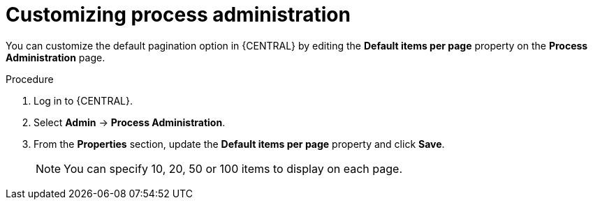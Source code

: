 [id='managing-business-central-process-administration-proc']
= Customizing process administration

You can customize the default pagination option in {CENTRAL} by editing the *Default items per page* property on the *Process Administration* page.

.Procedure
. Log in to {CENTRAL}.
. Select *Admin* -> *Process Administration*.
. From the *Properties* section, update the *Default items per page* property and click *Save*.
+
[NOTE]
====
You can specify 10, 20, 50 or 100 items to display on each page.
====
